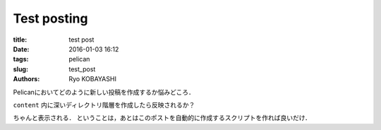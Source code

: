Test posting
================

:title: test post
:date: 2016-01-03 16:12
:tags: pelican
:slug: test_post
:authors: Ryo KOBAYASHI

Pelicanにおいてどのように新しい投稿を作成するか悩みどころ．

``content`` 内に深いディレクトリ階層を作成したら反映されるか？

ちゃんと表示される．
ということは，あとはこのポストを自動的に作成するスクリプトを作れば良いだけ．

